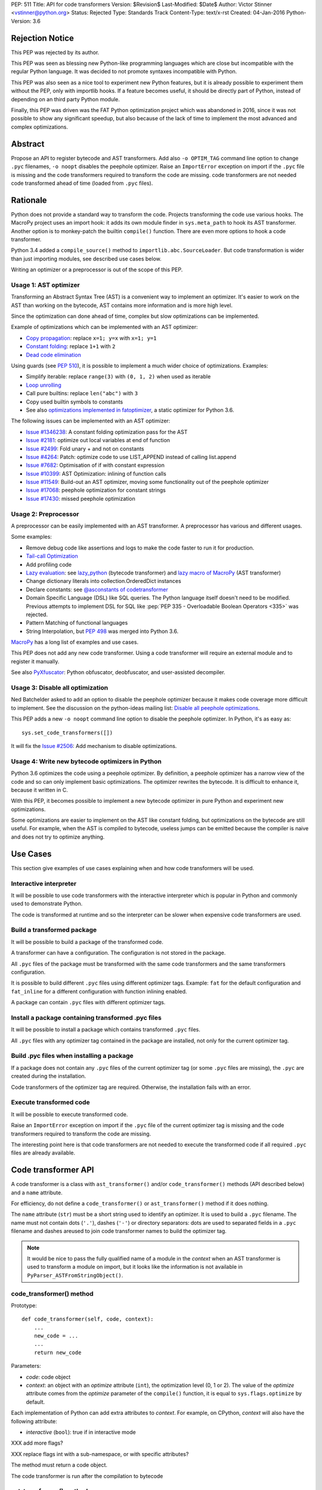 PEP: 511
Title: API for code transformers
Version: $Revision$
Last-Modified: $Date$
Author: Victor Stinner <vstinner@python.org>
Status: Rejected
Type: Standards Track
Content-Type: text/x-rst
Created: 04-Jan-2016
Python-Version: 3.6

Rejection Notice
================

This PEP was rejected by its author.

This PEP was seen as blessing new Python-like programming languages
which are close but incompatible with the regular Python language. It
was decided to not promote syntaxes incompatible with Python.

This PEP was also seen as a nice tool to experiment new Python features,
but it is already possible to experiment them without the PEP, only with
importlib hooks. If a feature becomes useful, it should be directly part
of Python, instead of depending on an third party Python module.

Finally, this PEP was driven was the FAT Python optimization project
which was abandoned in 2016, since it was not possible to show any
significant speedup, but also because of the lack of time to implement
the most advanced and complex optimizations.


Abstract
========

Propose an API to register bytecode and AST transformers. Add also ``-o
OPTIM_TAG`` command line option to change ``.pyc`` filenames, ``-o
noopt`` disables the peephole optimizer. Raise an ``ImportError``
exception on import if the ``.pyc`` file is missing and the code
transformers required to transform the code are missing.  code
transformers are not needed code transformed ahead of time (loaded from
``.pyc`` files).


Rationale
=========

Python does not provide a standard way to transform the code. Projects
transforming the code use various hooks. The MacroPy project uses an
import hook: it adds its own module finder in ``sys.meta_path`` to
hook its AST transformer. Another option is to monkey-patch the
builtin ``compile()`` function. There are even more options to
hook a code transformer.

Python 3.4 added a ``compile_source()`` method to
``importlib.abc.SourceLoader``. But code transformation is wider than
just importing modules, see described use cases below.

Writing an optimizer or a preprocessor is out of the scope of this PEP.

Usage 1: AST optimizer
----------------------

Transforming an Abstract Syntax Tree (AST) is a convenient
way to implement an optimizer. It's easier to work on the AST than
working on the bytecode, AST contains more information and is more high
level.

Since the optimization can done ahead of time, complex but slow
optimizations can be implemented.

Example of optimizations which can be implemented with an AST optimizer:

* `Copy propagation
  <https://en.wikipedia.org/wiki/Copy_propagation>`_:
  replace ``x=1; y=x`` with ``x=1; y=1``
* `Constant folding
  <https://en.wikipedia.org/wiki/Constant_folding>`_:
  replace ``1+1`` with ``2``
* `Dead code elimination
  <https://en.wikipedia.org/wiki/Dead_code_elimination>`_

Using guards (see :pep:`510`), it is possible to
implement a much wider choice of optimizations. Examples:

* Simplify iterable: replace ``range(3)`` with ``(0, 1, 2)`` when used
  as iterable
* `Loop unrolling <https://en.wikipedia.org/wiki/Loop_unrolling>`_
* Call pure builtins: replace ``len("abc")`` with ``3``
* Copy used builtin symbols to constants
* See also `optimizations implemented in fatoptimizer
  <https://fatoptimizer.readthedocs.org/en/latest/optimizations.html>`_,
  a static optimizer for Python 3.6.

The following issues can be implemented with an AST optimizer:

* `Issue #1346238
  <https://bugs.python.org/issue1346238>`_: A constant folding
  optimization pass for the AST
* `Issue #2181 <http://bugs.python.org/issue2181>`_:
  optimize out local variables at end of function
* `Issue #2499 <http://bugs.python.org/issue2499>`_:
  Fold unary + and not on constants
* `Issue #4264 <http://bugs.python.org/issue4264>`_:
  Patch: optimize code to use LIST_APPEND instead of calling list.append
* `Issue #7682 <http://bugs.python.org/issue7682>`_:
  Optimisation of if with constant expression
* `Issue #10399 <https://bugs.python.org/issue10399>`_: AST
  Optimization: inlining of function calls
* `Issue #11549 <http://bugs.python.org/issue11549>`_:
  Build-out an AST optimizer, moving some functionality out of the
  peephole optimizer
* `Issue #17068 <http://bugs.python.org/issue17068>`_:
  peephole optimization for constant strings
* `Issue #17430 <http://bugs.python.org/issue17430>`_:
  missed peephole optimization


Usage 2: Preprocessor
---------------------

A preprocessor can be easily implemented with an AST transformer. A
preprocessor has various and different usages.

Some examples:

* Remove debug code like assertions and logs to make the code faster to
  run it for production.
* `Tail-call Optimization <https://en.wikipedia.org/wiki/Tail_call>`_
* Add profiling code
* `Lazy evaluation <https://en.wikipedia.org/wiki/Lazy_evaluation>`_:
  see `lazy_python <https://github.com/llllllllll/lazy_python>`_
  (bytecode transformer) and `lazy macro of MacroPy
  <https://github.com/lihaoyi/macropy#lazy>`_ (AST transformer)
* Change dictionary literals into collection.OrderedDict instances
* Declare constants: see `@asconstants of codetransformer
  <https://pypi.python.org/pypi/codetransformer>`_
* Domain Specific Language (DSL) like SQL queries. The
  Python language itself doesn't need to be modified. Previous attempts
  to implement DSL for SQL like :pep:`PEP 335 - Overloadable Boolean
  Operators <335>` was rejected.
* Pattern Matching of functional languages
* String Interpolation, but :pep:`498`
  was merged into Python
  3.6.

`MacroPy <https://github.com/lihaoyi/macropy>`_ has a long list of
examples and use cases.

This PEP does not add any new code transformer. Using a code transformer
will require an external module and to register it manually.

See also `PyXfuscator <https://bitbucket.org/namn/pyxfuscator>`_: Python
obfuscator, deobfuscator, and user-assisted decompiler.


Usage 3: Disable all optimization
---------------------------------

Ned Batchelder asked to add an option to disable the peephole optimizer
because it makes code coverage more difficult to implement. See the
discussion on the python-ideas mailing list: `Disable all peephole
optimizations
<https://mail.python.org/pipermail/python-ideas/2014-May/027893.html>`_.

This PEP adds a new ``-o noopt`` command line option to disable the
peephole optimizer. In Python, it's as easy as::

    sys.set_code_transformers([])

It will fix the `Issue #2506 <https://bugs.python.org/issue2506>`_: Add
mechanism to disable optimizations.


Usage 4: Write new bytecode optimizers in Python
------------------------------------------------

Python 3.6 optimizes the code using a peephole optimizer. By
definition, a peephole optimizer has a narrow view of the code and so
can only implement basic optimizations. The optimizer rewrites the
bytecode. It is difficult to enhance it, because it written in C.

With this PEP, it becomes possible to implement a new bytecode optimizer
in pure Python and experiment new optimizations.

Some optimizations are easier to implement on the AST like constant
folding, but optimizations on the bytecode are still useful. For
example, when the AST is compiled to bytecode, useless jumps can be
emitted because the compiler is naive and does not try to optimize
anything.


Use Cases
=========

This section give examples of use cases explaining when and how code
transformers will be used.

Interactive interpreter
-----------------------

It will be possible to use code transformers with the interactive
interpreter which is popular in Python and commonly used to demonstrate
Python.

The code is transformed at runtime and so the interpreter can be slower
when expensive code transformers are used.

Build a transformed package
---------------------------

It will be possible to build a package of the transformed code.

A transformer can have a configuration. The configuration is not stored
in the package.

All ``.pyc`` files of the package must be transformed with the same code
transformers and the same transformers configuration.

It is possible to build different ``.pyc`` files using different
optimizer tags. Example: ``fat`` for the default configuration and
``fat_inline`` for a different configuration with function inlining
enabled.

A package can contain ``.pyc`` files with different optimizer tags.


Install a package containing transformed .pyc files
---------------------------------------------------

It will be possible to install a package which contains transformed
``.pyc`` files.

All ``.pyc`` files with any optimizer tag contained in the package are
installed, not only for the current optimizer tag.


Build .pyc files when installing a package
------------------------------------------

If a package does not contain any ``.pyc`` files of the current
optimizer tag (or some ``.pyc`` files are missing), the ``.pyc`` are
created during the installation.

Code transformers of the optimizer tag are required. Otherwise, the
installation fails with an error.


Execute transformed code
------------------------

It will be possible to execute transformed code.

Raise an ``ImportError`` exception on import if the ``.pyc`` file of the
current optimizer tag is missing and the code transformers required to
transform the code are missing.

The interesting point here is that code transformers are not needed to
execute the transformed code if all required ``.pyc`` files are already
available.


Code transformer API
====================

A code transformer is a class with ``ast_transformer()`` and/or
``code_transformer()`` methods (API described below) and a ``name``
attribute.

For efficiency, do not define a ``code_transformer()`` or
``ast_transformer()`` method if it does nothing.

The ``name`` attribute (``str``) must be a short string used to identify
an optimizer. It is used to build a ``.pyc`` filename. The name must not
contain dots (``'.'``), dashes (``'-'``) or directory separators: dots
are used to separated fields in a ``.pyc`` filename and dashes areused
to join code transformer names to build the optimizer tag.

.. note::
   It would be nice to pass the fully qualified name of a module in the
   *context* when an AST transformer is used to transform a module on
   import, but it looks like the information is not available in
   ``PyParser_ASTFromStringObject()``.


code_transformer() method
-------------------------

Prototype::

    def code_transformer(self, code, context):
        ...
        new_code = ...
        ...
        return new_code

Parameters:

* *code*: code object
* *context*: an object with an *optimize* attribute (``int``), the optimization
  level (0, 1 or 2). The value of the *optimize* attribute comes from the
  *optimize* parameter of the ``compile()`` function, it is equal to
  ``sys.flags.optimize`` by default.

Each implementation of Python can add extra attributes to *context*. For
example, on CPython, *context* will also have the following attribute:

* *interactive* (``bool``): true if in interactive mode

XXX add more flags?

XXX replace flags int with a sub-namespace, or with specific attributes?

The method must return a code object.

The code transformer is run after the compilation to bytecode


ast_transformer() method
------------------------

Prototype::

    def ast_transformer(self, tree, context):
        ...
        return tree

Parameters:

* *tree*: an AST tree
* *context*: an object with a ``filename`` attribute (``str``)

It must return an AST tree. It can modify the AST tree in place, or
create a new AST tree.

The AST transformer is called after the creation of the AST by the
parser and before the compilation to bytecode. New attributes may be
added to *context* in the future.


Changes
=======

In short, add:

* -o OPTIM_TAG command line option
* sys.implementation.optim_tag
* sys.get_code_transformers()
* sys.set_code_transformers(transformers)
* ast.PyCF_TRANSFORMED_AST


API to get/set code transformers
--------------------------------

Add new functions to register code transformers:

* ``sys.set_code_transformers(transformers)``: set the list of code
  transformers and update ``sys.implementation.optim_tag``
* ``sys.get_code_transformers()``: get the list of code
  transformers.

The order of code transformers matter. Running transformer A and then
transformer B can give a different output than running transformer B an
then transformer A.

Example to prepend a new code transformer::

    transformers = sys.get_code_transformers()
    transformers.insert(0, new_cool_transformer)
    sys.set_code_transformers(transformers)

All AST transformers are run sequentially (ex: the second transformer
gets the input of the first transformer), and then all bytecode
transformers are run sequentially.


Optimizer tag
-------------

Changes:

* Add ``sys.implementation.optim_tag`` (``str``): optimization tag.
  The default optimization tag is ``'opt'``.
* Add a new ``-o OPTIM_TAG`` command line option to set
  ``sys.implementation.optim_tag``.

Changes on ``importlib``:

* ``importlib`` uses ``sys.implementation.optim_tag`` to build the
  ``.pyc`` filename to importing modules, instead of always using
  ``opt``. Remove also the special case for the optimizer level ``0``
  with the default optimizer tag ``'opt'`` to simplify the code.
* When loading a module, if the ``.pyc`` file is missing but the ``.py``
  is available, the ``.py`` is only used if code optimizers have the
  same optimizer tag than the current tag, otherwise an ``ImportError``
  exception is raised.

Pseudo-code of a ``use_py()`` function to decide if a ``.py`` file can
be compiled to import a module::

    def transformers_tag():
        transformers = sys.get_code_transformers()
        if not transformers:
            return 'noopt'
        return '-'.join(transformer.name
                        for transformer in transformers)

    def use_py():
        return (transformers_tag() == sys.implementation.optim_tag)

The order of ``sys.get_code_transformers()`` matter. For example, the
``fat`` transformer followed by the ``pythran`` transformer gives the
optimizer tag ``fat-pythran``.

The behaviour of the ``importlib`` module is unchanged with the default
optimizer tag (``'opt'``).


Peephole optimizer
------------------

By default, ``sys.implementation.optim_tag`` is ``opt`` and
``sys.get_code_transformers()`` returns a list of one code transformer:
the peephole optimizer (optimize the bytecode).

Use ``-o noopt`` to disable the peephole optimizer. In this case, the
optimizer tag is ``noopt`` and no code transformer is registered.

Using the ``-o opt`` option has not effect.


AST enhancements
----------------

Enhancements to simplify the implementation of AST transformers:

* Add a new compiler flag ``PyCF_TRANSFORMED_AST`` to get the
  transformed AST. ``PyCF_ONLY_AST`` returns the AST before the
  transformers.


Examples
========

.pyc filenames
--------------

Example of ``.pyc`` filenames of the ``os`` module.

With the default optimizer tag ``'opt'``:

===========================   ==================
.pyc filename                 Optimization level
===========================   ==================
``os.cpython-36.opt-0.pyc``                    0
``os.cpython-36.opt-1.pyc``                    1
``os.cpython-36.opt-2.pyc``                    2
===========================   ==================

With the ``'fat'`` optimizer tag:

===========================   ==================
.pyc filename                 Optimization level
===========================   ==================
``os.cpython-36.fat-0.pyc``                    0
``os.cpython-36.fat-1.pyc``                    1
``os.cpython-36.fat-2.pyc``                    2
===========================   ==================


Bytecode transformer
--------------------

Scary bytecode transformer replacing all strings with
``"Ni! Ni! Ni!"``::

    import sys
    import types

    class BytecodeTransformer:
        name = "knights_who_say_ni"

        def code_transformer(self, code, context):
            consts = ['Ni! Ni! Ni!' if isinstance(const, str) else const
                      for const in code.co_consts]
            return types.CodeType(code.co_argcount,
                                  code.co_kwonlyargcount,
                                  code.co_nlocals,
                                  code.co_stacksize,
                                  code.co_flags,
                                  code.co_code,
                                  tuple(consts),
                                  code.co_names,
                                  code.co_varnames,
                                  code.co_filename,
                                  code.co_name,
                                  code.co_firstlineno,
                                  code.co_lnotab,
                                  code.co_freevars,
                                  code.co_cellvars)

    # replace existing code transformers with the new bytecode transformer
    sys.set_code_transformers([BytecodeTransformer()])

    # execute code which will be transformed by code_transformer()
    exec("print('Hello World!')")

Output::

    Ni! Ni! Ni!


AST transformer
---------------

Similarly to the bytecode transformer example, the AST transformer also
replaces all strings with ``"Ni! Ni! Ni!"``::

    import ast
    import sys

    class KnightsWhoSayNi(ast.NodeTransformer):
        def visit_Str(self, node):
            node.s = 'Ni! Ni! Ni!'
            return node

    class ASTTransformer:
        name = "knights_who_say_ni"

        def __init__(self):
            self.transformer = KnightsWhoSayNi()

        def ast_transformer(self, tree, context):
            self.transformer.visit(tree)
            return tree

    # replace existing code transformers with the new AST transformer
    sys.set_code_transformers([ASTTransformer()])

    # execute code which will be transformed by ast_transformer()
    exec("print('Hello World!')")

Output::

    Ni! Ni! Ni!


Other Python implementations
============================

The :pep:`511` should be implemented by all Python implementation, but the
bytecode and the AST are not standardized.

By the way, even between minor version of CPython, there are changes on
the AST API. There are differences, but only minor differences. It is
quite easy to write an AST transformer which works on Python 2.7 and
Python 3.5 for example.


Discussion
==========

* `[Python-ideas] PEP 511: API for code transformers
  <https://mail.python.org/pipermail/python-ideas/2016-January/037884.html>`_
  (January 2016)
* `[Python-Dev] AST optimizer implemented in Python
  <https://mail.python.org/pipermail/python-dev/2012-August/121286.html>`_
  (August 2012)


Prior Art
=========

AST optimizers
--------------

The Issue #17515 `"Add sys.setasthook() to allow to use a custom AST"
optimizer <https://bugs.python.org/issue17515>`_ was a first attempt of
API for code transformers, but specific to AST.

In 2015, Victor Stinner wrote the `fatoptimizer
<http://fatoptimizer.readthedocs.org/>`_ project, an AST optimizer
specializing functions using guards.

In 2014, Kevin Conway created the `PyCC <http://pycc.readthedocs.org/>`_
optimizer.

In 2012, Victor Stinner wrote the `astoptimizer
<https://bitbucket.org/haypo/astoptimizer/>`_ project, an AST optimizer
implementing various optimizations. Most interesting optimizations break
the Python semantics since no guard is used to disable optimization if
something changes.

In 2011, Eugene Toder proposed to rewrite some peephole optimizations in
a new AST optimizer: issue #11549, `Build-out an AST optimizer, moving
some functionality out of the peephole optimizer
<https://bugs.python.org/issue11549>`_.  The patch adds ``ast.Lit`` (it
was proposed to rename it to ``ast.Literal``).


Python Preprocessors
--------------------

* `MacroPy <https://github.com/lihaoyi/macropy>`_: MacroPy is an
  implementation of Syntactic Macros in the Python Programming Language.
  MacroPy provides a mechanism for user-defined functions (macros) to
  perform transformations on the abstract syntax tree (AST) of a Python
  program at import time.
* `pypreprocessor <https://code.google.com/p/pypreprocessor/>`_: C-style
  preprocessor directives in Python, like ``#define`` and ``#ifdef``


Bytecode transformers
---------------------

* `codetransformer <https://pypi.python.org/pypi/codetransformer>`_:
  Bytecode transformers for CPython inspired by the ``ast`` module’s
  ``NodeTransformer``.
* `byteplay <http://code.google.com/p/byteplay/>`_: Byteplay lets you
  convert Python code objects into equivalent objects which are easy to
  play with, and lets you convert those objects back into living Python
  code objects. It's useful for applying crazy transformations on Python
  functions, and is also useful in learning Python byte code
  intricacies. See `byteplay documentation
  <http://wiki.python.org/moin/ByteplayDoc>`_.

See also:

* `BytecodeAssembler <http://pypi.python.org/pypi/BytecodeAssembler>`_


Copyright
=========

This document has been placed in the public domain.
